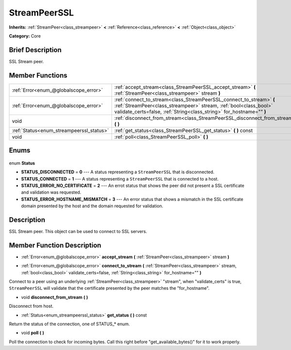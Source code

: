.. Generated automatically by doc/tools/makerst.py in Godot's source tree.
.. DO NOT EDIT THIS FILE, but the StreamPeerSSL.xml source instead.
.. The source is found in doc/classes or modules/<name>/doc_classes.

.. _class_StreamPeerSSL:

StreamPeerSSL
=============

**Inherits:** :ref:`StreamPeer<class_streampeer>` **<** :ref:`Reference<class_reference>` **<** :ref:`Object<class_object>`

**Category:** Core

Brief Description
-----------------

SSL Stream peer.

Member Functions
----------------

+-------------------------------------------+-------------------------------------------------------------------------------------------------------------------------------------------------------------------------------------------------------------------+
| :ref:`Error<enum_@globalscope_error>`     | :ref:`accept_stream<class_StreamPeerSSL_accept_stream>` **(** :ref:`StreamPeer<class_streampeer>` stream **)**                                                                                                    |
+-------------------------------------------+-------------------------------------------------------------------------------------------------------------------------------------------------------------------------------------------------------------------+
| :ref:`Error<enum_@globalscope_error>`     | :ref:`connect_to_stream<class_StreamPeerSSL_connect_to_stream>` **(** :ref:`StreamPeer<class_streampeer>` stream, :ref:`bool<class_bool>` validate_certs=false, :ref:`String<class_string>` for_hostname="" **)** |
+-------------------------------------------+-------------------------------------------------------------------------------------------------------------------------------------------------------------------------------------------------------------------+
| void                                      | :ref:`disconnect_from_stream<class_StreamPeerSSL_disconnect_from_stream>` **(** **)**                                                                                                                             |
+-------------------------------------------+-------------------------------------------------------------------------------------------------------------------------------------------------------------------------------------------------------------------+
| :ref:`Status<enum_streampeerssl_status>`  | :ref:`get_status<class_StreamPeerSSL_get_status>` **(** **)** const                                                                                                                                               |
+-------------------------------------------+-------------------------------------------------------------------------------------------------------------------------------------------------------------------------------------------------------------------+
| void                                      | :ref:`poll<class_StreamPeerSSL_poll>` **(** **)**                                                                                                                                                                 |
+-------------------------------------------+-------------------------------------------------------------------------------------------------------------------------------------------------------------------------------------------------------------------+

Enums
-----

  .. _enum_StreamPeerSSL_Status:

enum **Status**

- **STATUS_DISCONNECTED** = **0** --- A status representing a ``StreamPeerSSL`` that is disconnected.
- **STATUS_CONNECTED** = **1** --- A status representing a ``StreamPeerSSL`` that is connected to a host.
- **STATUS_ERROR_NO_CERTIFICATE** = **2** --- An errot status that shows the peer did not present a SSL certificate and validation was requested.
- **STATUS_ERROR_HOSTNAME_MISMATCH** = **3** --- An error status that shows a mismatch in the SSL certificate domain presented by the host and the domain requested for validation.


Description
-----------

SSL Stream peer. This object can be used to connect to SSL servers.

Member Function Description
---------------------------

.. _class_StreamPeerSSL_accept_stream:

- :ref:`Error<enum_@globalscope_error>` **accept_stream** **(** :ref:`StreamPeer<class_streampeer>` stream **)**

.. _class_StreamPeerSSL_connect_to_stream:

- :ref:`Error<enum_@globalscope_error>` **connect_to_stream** **(** :ref:`StreamPeer<class_streampeer>` stream, :ref:`bool<class_bool>` validate_certs=false, :ref:`String<class_string>` for_hostname="" **)**

Connect to a peer using an underlying :ref:`StreamPeer<class_streampeer>` "stream", when "validate_certs" is true, ``StreamPeerSSL`` will validate that the certificate presented by the peer matches the "for_hostname".

.. _class_StreamPeerSSL_disconnect_from_stream:

- void **disconnect_from_stream** **(** **)**

Disconnect from host.

.. _class_StreamPeerSSL_get_status:

- :ref:`Status<enum_streampeerssl_status>` **get_status** **(** **)** const

Return the status of the connection, one of STATUS\_\* enum.

.. _class_StreamPeerSSL_poll:

- void **poll** **(** **)**

Poll the connection to check for incoming bytes. Call this right before "get_available_bytes()" for it to work properly.


